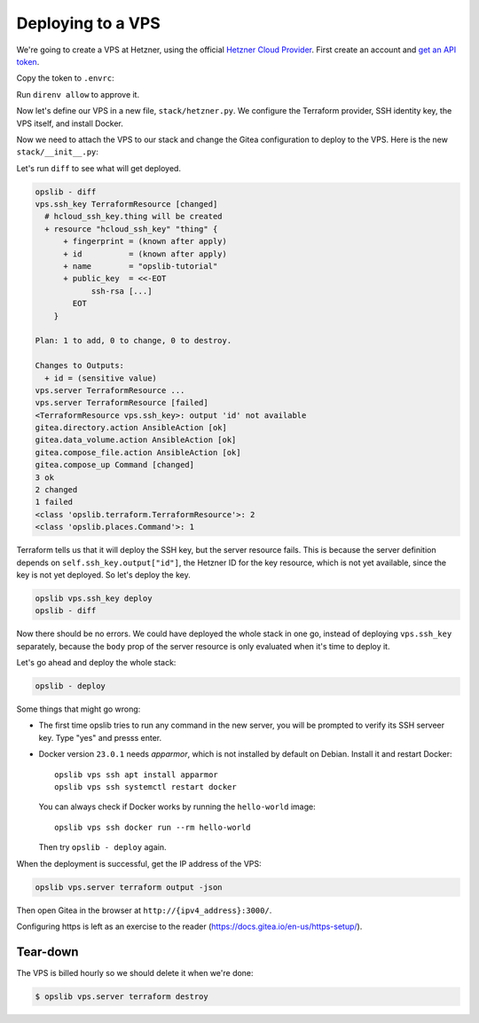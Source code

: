 Deploying to a VPS
==================

We're going to create a VPS at Hetzner, using the official `Hetzner Cloud Provider`_. First create an account and `get an API token`_.

.. _Hetzner Cloud Provider: https://registry.terraform.io/providers/hetznercloud/hcloud/latest/docs
.. _get an API token: https://docs.hetzner.cloud/#getting-started

Copy the token to ``.envrc``:

.. code-block:: none
    :caption: ``.envrc``

    source .venv/bin/activate
    export HCLOUD_TOKEN=...

Run ``direnv allow`` to approve it.

Now let's define our VPS in a new file, ``stack/hetzner.py``. We configure the Terraform provider, SSH identity key, the VPS itself, and install Docker.

.. code-block:: python
    :caption: ``stack/hetzner.py``

    from pathlib import Path
    import click
    from opslib.components import Component
    from opslib.places import SshHost
    from opslib.props import Prop
    from opslib.terraform import TerraformProvider

    class VPS(Component):
        class Props:
            name = Prop(str)

        def build(self):
            self.provider = TerraformProvider(
                name="hcloud",
                source="hetznercloud/hcloud",
                version="~> 1.36.2",
            )

            self.ssh_key = self.provider.resource(
                type="hcloud_ssh_key",
                body=dict(
                    name="opslib-tutorial",
                    public_key=Path("~/.ssh/id_rsa.pub").expanduser().read_text(),
                ),
                output=["id"],
            )

            self.server = self.provider.resource(
                type="hcloud_server",
                body=dict(
                    name=self.props.name,
                    server_type="cx11",
                    image="debian-11",
                    location="hel1",
                    ssh_keys=[
                        self.ssh_key.output["id"],
                    ],
                ),
                output=["ipv4_address"],
            )

            self.install_docker = self.host.ansible_action(
                module="ansible.builtin.shell",
                args=dict(
                    cmd="curl -s https://get.docker.com | bash",
                    creates="/opt/bin/docker",
                ),
            )

        @property
        def host(self):
            return SshHost(
                hostname=self.server.output["ipv4_address"],
                username="root",
            )

        def add_commands(self, cli):
            @cli.command(context_settings=dict(ignore_unknown_options=True))
            @click.argument("args", nargs=-1, type=click.UNPROCESSED)
            def ssh(args):
                self.host.run(*args, capture_output=False, exit=True)

Now we need to attach the VPS to our stack and change the Gitea configuration
to deploy to the VPS. Here is the new ``stack/__init__.py``:

.. code-block:: python
    :caption: ``stack/__init__.py``

    import os
    from opslib.components import Stack
    from .gitea import Gitea
    from .hetzner import VPS

    class MyCodeForge(Stack):
        def build(self):
            self.vps = VPS(
                name="mycodeforge",
            )

            self.directory = self.vps.host.directory("/opt/opslib")

            self.gitea = Gitea(
                directory=self.directory / "gitea",
                listen="3000",
            )

    def get_stack():
        return MyCodeForge()

Let's run ``diff`` to see what will get deployed.

.. code-block:: none

    opslib - diff
    vps.ssh_key TerraformResource [changed]
      # hcloud_ssh_key.thing will be created
      + resource "hcloud_ssh_key" "thing" {
          + fingerprint = (known after apply)
          + id          = (known after apply)
          + name        = "opslib-tutorial"
          + public_key  = <<-EOT
                ssh-rsa [...]
            EOT
        }

    Plan: 1 to add, 0 to change, 0 to destroy.

    Changes to Outputs:
      + id = (sensitive value)
    vps.server TerraformResource ...
    vps.server TerraformResource [failed]
    <TerraformResource vps.ssh_key>: output 'id' not available
    gitea.directory.action AnsibleAction [ok]
    gitea.data_volume.action AnsibleAction [ok]
    gitea.compose_file.action AnsibleAction [ok]
    gitea.compose_up Command [changed]
    3 ok
    2 changed
    1 failed
    <class 'opslib.terraform.TerraformResource'>: 2
    <class 'opslib.places.Command'>: 1

Terraform tells us that it will deploy the SSH key, but the server resource
fails. This is because the server definition depends on
``self.ssh_key.output["id"]``, the Hetzner ID for the key resource, which is
not yet available, since the key is not yet deployed. So let's deploy the key.


.. code-block:: none

    opslib vps.ssh_key deploy
    opslib - diff

Now there should be no errors. We could have deployed the whole stack in one
go, instead of deploying ``vps.ssh_key`` separately, because the ``body``
prop of the server resource is only evaluated when it's time to deploy it.

Let's go ahead and deploy the whole stack:

.. code-block:: none

    opslib - deploy

Some things that might go wrong:

* The first time opslib tries to run any command in the new server, you will be
  prompted to verify its SSH serveer key. Type "yes" and presss enter.
* Docker version ``23.0.1`` needs *apparmor*, which is not installed by default
  on Debian. Install it and restart Docker::

    opslib vps ssh apt install apparmor
    opslib vps ssh systemctl restart docker

  You can always check if Docker works by running the ``hello-world`` image::

    opslib vps ssh docker run --rm hello-world

  Then try ``opslib - deploy`` again.

When the deployment is successful, get the IP address of the VPS:

.. code-block:: none

    opslib vps.server terraform output -json

Then open Gitea in the browser at ``http://{ipv4_address}:3000/``.

Configuring https is left as an exercise to the reader
(https://docs.gitea.io/en-us/https-setup/).

Tear-down
^^^^^^^^^

The VPS is billed hourly so we should delete it when we're done:

.. code-block:: none

    $ opslib vps.server terraform destroy
